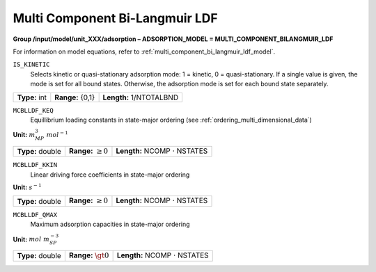 .. _multi_component_bi_langmuir_ldf_config:

Multi Component Bi-Langmuir LDF
~~~~~~~~~~~~~~~~~~~~~~~~~~~~~~~~

**Group /input/model/unit_XXX/adsorption – ADSORPTION_MODEL = MULTI_COMPONENT_BILANGMUIR_LDF**

For information on model equations, refer to :ref:`multi_component_bi_langmuir_ldf_model`.


``IS_KINETIC``
   Selects kinetic or quasi-stationary adsorption mode: 1 = kinetic, 0 =
   quasi-stationary. If a single value is given, the mode is set for all
   bound states. Otherwise, the adsorption mode is set for each bound
   state separately.

===================  =========================  =========================================
**Type:** int        **Range:** {0,1}           **Length:** 1/NTOTALBND
===================  =========================  =========================================

``MCBLLDF_KEQ``
   Equillibrium loading constants in state-major ordering (see :ref:`ordering_multi_dimensional_data`)

**Unit:** :math:`m_{MP}^3~mol^{-1}`

===================  =========================  =========================================
**Type:** double     **Range:** :math:`\ge 0`   **Length:** NCOMP :math:`\cdot` NSTATES
===================  =========================  =========================================

``MCBLLDF_KKIN``
   Linear driving force coefficients in state-major ordering

**Unit:** :math:`s^{-1}`

===================  =========================  =========================================
**Type:** double     **Range:** :math:`\ge 0`   **Length:** NCOMP :math:`\cdot` NSTATES
===================  =========================  =========================================

``MCBLLDF_QMAX``
   Maximum adsorption capacities in state-major ordering

**Unit:** :math:`mol~m_{SP}^{-3}`

===================  =========================  =========================================
**Type:** double     **Range:** :math:`\gt 0`   **Length:** NCOMP :math:`\cdot` NSTATES
===================  =========================  =========================================
